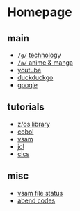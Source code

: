 #+OPTIONS: toc:nil
#+OPTIONS: html-postamble:nil
* Homepage
** main
- [[https://www.4channel.org/g/][=/g/= technology]]
- [[https://www.4channel.org/a/][=/a/= anime & manga]]
- [[https://www.youtube.com][youtube]]
- [[https://www.duckduckgo.com][duckduckgo]]
- [[https://www.google.com][google]]
** tutorials
- [[https://www-01.ibm.com/servers/resourcelink/svc00100.nsf/pages/zOSV2R3Library?OpenDocument][z/os library]]
- [[https://www.tutorialspoint.com/cobol/][cobol]]
- [[https://www.tutorialspoint.com/vsam/index.htm][vsam]]
- [[https://www.tutorialspoint.com/jcl/index.htm][jcl]]
- [[https://www.tutorialspoint.com/cics/index.htm][cics]]
** misc
- [[http://ibmmainframes.com/references/a27.html][vsam file status]]
- [[http://mainframetutorials.com/abends.html][abend codes]]

